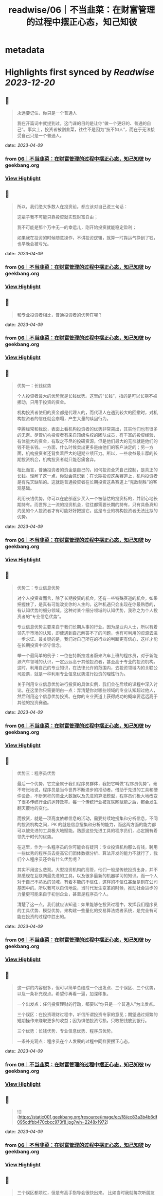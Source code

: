 :PROPERTIES:
:title: readwise/06｜不当韭菜：在财富管理的过程中摆正心态，知己知彼
:END:


* metadata
:PROPERTIES:
:author: [[geekbang.org]]
:full-title: "06｜不当韭菜：在财富管理的过程中摆正心态，知己知彼"
:category: [[articles]]
:url: https://time.geekbang.org/column/article/398936
:tags:[[gt/程序员的个人财富课]],
:image-url: https://static001.geekbang.org/resource/image/dc/9d/dc9cd85273fcb9532a43878966b8199d.jpg
:END:

* Highlights first synced by [[Readwise]] [[2023-12-20]]
** 📌
#+BEGIN_QUOTE
永远要记住，你只是一个普通人

我在开篇词中就提到过，这门课的目的是让你“做一个更好的、普通的自己”。事实上，投资者被割韭菜，往往不是因为“技不如人”，而在于无法接受自己只是一个普通人。 
#+END_QUOTE
    date:: [[2023-04-09]]
*** from _06｜不当韭菜：在财富管理的过程中摆正心态，知己知彼_ by geekbang.org
*** [[https://read.readwise.io/read/01gxjc11g0tej7jmzaak630nk1][View Highlight]]
** 📌
#+BEGIN_QUOTE
所以，我们绝大多数人在投资前，都应该对自己说三句话：

这辈子我不可能只靠投资就实现财富自由；

我不可能是那个万中无一的幸运儿，刚开始投资就能稳定盈利；

如果我在投资的时候随意操作，不讲投资逻辑，就算一时靠运气挣到了钱，也早晚会被亏光。 
#+END_QUOTE
    date:: [[2023-04-09]]
*** from _06｜不当韭菜：在财富管理的过程中摆正心态，知己知彼_ by geekbang.org
*** [[https://read.readwise.io/read/01gxjc1g9y69mxf3mkg15qq4ed][View Highlight]]
** 📌
#+BEGIN_QUOTE
和专业投资者相比，普通投资者的优势在哪？ 
#+END_QUOTE
    date:: [[2023-04-09]]
*** from _06｜不当韭菜：在财富管理的过程中摆正心态，知己知彼_ by geekbang.org
*** [[https://read.readwise.io/read/01gxjc2tw3kq0fcx0jph3q2trr][View Highlight]]
** 📌
#+BEGIN_QUOTE
优势一：长钱优势

个人投资者最大的优势就是长钱优势。这里的“长钱”，指的是可以长期不被挪动，只用于投资的资金。

机构投资者使用的资金都是代理人的，而代理人在遇到较大的回撤时，对机构投资者的信任就会崩塌，产生大量的赎回行为。

李腾经常和我说，表面上看机构投资者的优势非常突出，其实他们也有很多的无奈。尽管机构投资者有来自顶级名校的团队成员，有丰富的投资经验，有体量大的资金，有取之不尽的投研资源，但是他们最大的无奈就是他们的钱不是长钱。一方面，什么时候卖出更多是由他们的客户决定的；另一方面，机构投资者还背负着巨大的短期业绩压力。所以，一些收益最丰厚的长期投资机会，机构投资者就只能忍痛舍弃。

相比而言，普通投资者的资金是自己的，如何投资全凭自己控制，是真正的长钱。理解了这一点，你就会意识到：在长期投资这条赛道上，机构投资者是有先天缺陷的。这就是普通投资者在长期投资这条赛道上“克敌制胜”的客观基础。

利用长钱优势，你可以在底部逐步买入一个被低估的投资标的，并耐心地长期持有。而世界上一流的投资机会，往往都需要长期的持有，只有具备真知灼见的个人投资者才有可能好好把握它。这是专业的机构投资者无法比拟的优势。 
#+END_QUOTE
    date:: [[2023-04-09]]
*** from _06｜不当韭菜：在财富管理的过程中摆正心态，知己知彼_ by geekbang.org
*** [[https://read.readwise.io/read/01gxjc3mdz61tndedje625v1k3][View Highlight]]
** 📌
#+BEGIN_QUOTE
优势二：专业信息优势

对个人投资者而言，除了长期投资的机会，还有一些特殊赛道的机会，如果把握住了，是真有可能改变你的人生的。这种机遇只会出现在你最熟悉的，有认知优势的细分领域。这种对某个细分领域的认知优势，我称之为个人投资者的“专业信息优势”。

专业信息优势主要来自于我们长期从事的行业。因为是业内人士，所以有着领先于市场的认知，即使遇到自己解答不了的问题，也有可利用的资源去进一步求证。最关键的是，我们对自己所在的行业的判断更有信心，这样才能在长期投资中坚守信念。

举一个最简单的例子：一位在特斯拉或者蔚来汽车上班的程序员，对于新能源汽车领域的认识，一定远远高于其他投资者，甚至高于专业的投资机构。这时，利用自己的专业知识，在法律允许的范围内，去投资领域内的关联公司股票，就是一种利用专业信息优势进行投资的理性行为。

关于利用专业信息优势进行投资的具体实例，我们会在后续的课程中深入讨论。在这里你只需要明白一点：弄清楚你对哪些领域的专业认知超过他人，然后利用这个信息优势投资。在你的专业赛道上获得成功的概率要远远高于其他的投资赛道。 
#+END_QUOTE
    date:: [[2023-04-09]]
*** from _06｜不当韭菜：在财富管理的过程中摆正心态，知己知彼_ by geekbang.org
*** [[https://read.readwise.io/read/01gxjc3s1y4ve609sms7kyaen6][View Highlight]]
** 📌
#+BEGIN_QUOTE
优势三：程序员优势

最后一个优势，它完全属于我们程序员群体，我把它叫做“程序员优势”。毫不夸张地说，程序员是当今世界不断进步的推动者。借助于先进的工具和硬件设备，不断累积的商业大数据以及先进的算法模型，程序员们极大地改变了很多传统行业的运转效率。每一个传统行业被互联网赋能之后，都会发生翻天覆地的变化。

而投资，就是一项高度依赖信息的活动，需要持续地搜集和分析信息，不同的投资机构之间，PK 的就是信息搜集和分析的能力，而这两方面的能力都可以被先进的工具极大地赋能。熟悉这些先进工具的程序员们，必定拥有着领先于时代的优势。

在这里，作为一名程序员的你可能会有疑问：专业投资机构那么有钱，聘用一些优秀的程序员去提高它们团体数据分析、算法开发的能力不就行了，我们个人程序员还会有什么优势呢？

其实不用这么悲观。大型投资机构的高管，他们一般是传统投资出身，并不熟悉现在互联网最先进的工具，以及很多最新的机器学习的知识。而一个人对于自己不熟悉的领域，有着本能的不信任，这样的不信任甚至是刻在公司基因中的。所以我可以自信地说，当时代发生变革的时候，推动社会进步的力量更可能来自于初创企业，甚至是程序员个人。

清楚了这一点，我们就应该知道：如果能够在投资过程中，发挥我们程序员的工具优势、模型优势，来构建一些量化的交易算法或者系统，是完全有可能在投资的过程中胜出的。 
#+END_QUOTE
    date:: [[2023-04-09]]
*** from _06｜不当韭菜：在财富管理的过程中摆正心态，知己知彼_ by geekbang.org
*** [[https://read.readwise.io/read/01gxjc40dj3br7b1x5vt1knsbf][View Highlight]]
** 📌
#+BEGIN_QUOTE
这一讲的内容很多，但可以简单总结成一个出发点、三个误区、三个优势，以及一条补充观点。希望你再看一遍，加深印象。

一个出发点：任何投资理财的行动，都要以“你只是一个普通人”为出发点。

三个误区：在投资理财过程中，听信所谓投资专家的意见；期望通过频繁的短期操作来赚取更多的收益；因为惧怕投资亏损，只敢把钱放到银行。

三个优势：长钱优势、专业信息优势、程序员优势。

一条补充观点：程序员在个人发展的过程中同样要摆正心态。 
#+END_QUOTE
    date:: [[2023-04-09]]
*** from _06｜不当韭菜：在财富管理的过程中摆正心态，知己知彼_ by geekbang.org
*** [[https://read.readwise.io/read/01gxjc66n98hcenzd2ajkx4s2s][View Highlight]]
** 📌
#+BEGIN_QUOTE
![](https://static001.geekbang.org/resource/image/ec/f8/ec83a3b4b6df095cdfbb470cbcc973f8.jpg?wh=2248x1972) 
#+END_QUOTE
    date:: [[2023-04-09]]
*** from _06｜不当韭菜：在财富管理的过程中摆正心态，知己知彼_ by geekbang.org
*** [[https://read.readwise.io/read/01gxjc5bfkrms22kz2dms8q7gk][View Highlight]]
** 📌
#+BEGIN_QUOTE
三个误区都烦过，但是有高手指导会很快出来。 比如当时我就每次听朋友或者炒股群的投资观点，我就会去上聚宽这个量化网站，写个策略回测下。在各种回测及调研中，可以发现很多可用因子，再买书慢慢学习量化等投资知识，社区也有好多高手，再加上不断学习冲过了愚昧之峰，发现自己好菜就是个普通人。 投资的知识不比开发语言少简单。 最后我不仅学会了投资，还随手把pandas numpy等数据分析库给学了，也增加了个人价值，后来应为dba里面就我会python，又从存运维dba变为了运维开发平台负责人。 这一系列都是要独立思考，不要人云亦云，别人说的策略，你回测下看看是不是他们说的那么美好。如果这么牛逼的策略他为啥不自己闷头发财了哈哈。 最后就是我其实也在分享知识给周边人，发现真正能投入精力来思考财富，把投资当成一种事业的人微乎其微，基本上都是赌或者跟你杆，很是浮躁。年轻人沉下心多学学没坏处，此处我扮演油腻大叔一把 
#+END_QUOTE
    date:: [[2023-04-09]]
*** from _06｜不当韭菜：在财富管理的过程中摆正心态，知己知彼_ by geekbang.org
*** [[https://read.readwise.io/read/01gxjc78xmej17q487z7zft30d][View Highlight]]